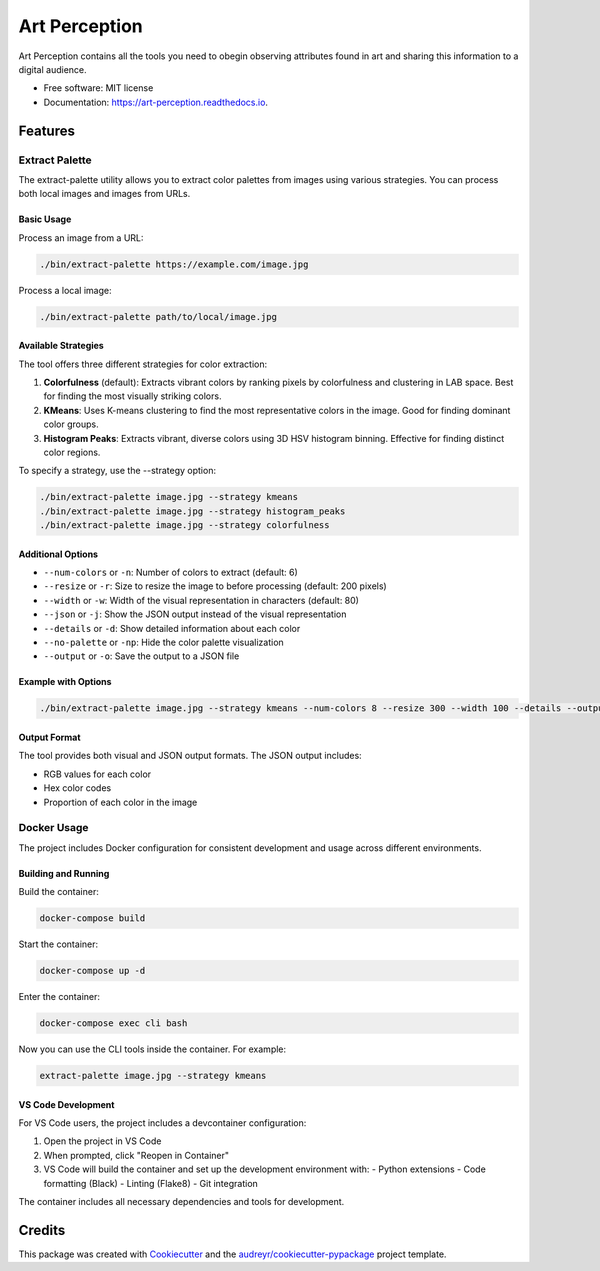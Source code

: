 ==============
Art Perception
==============


.. image:: https://img.shields.io/pypi/v/art_perception.svg
        :target: https://pypi.python.org/pypi/art_perception

.. image:: https://img.shields.io/travis/davidrichards/art_perception.svg
        :target: https://travis-ci.com/davidrichards/art_perception

.. image:: https://readthedocs.org/projects/art-perception/badge/?version=latest
        :target: https://art-perception.readthedocs.io/en/latest/?version=latest
        :alt: Documentation Status


.. image:: https://pyup.io/repos/github/davidrichards/art_perception/shield.svg
     :target: https://pyup.io/repos/github/davidrichards/art_perception/
     :alt: Updates



Art Perception contains all the tools you need to obegin observing attributes found in art and sharing this information to a digital audience.


* Free software: MIT license
* Documentation: https://art-perception.readthedocs.io.


Features
--------

Extract Palette
~~~~~~~~~~~~~

The extract-palette utility allows you to extract color palettes from images using various strategies. You can process both local images and images from URLs.

Basic Usage
^^^^^^^^^^

Process an image from a URL:

.. code-block:: bash

   ./bin/extract-palette https://example.com/image.jpg

Process a local image:

.. code-block:: bash

   ./bin/extract-palette path/to/local/image.jpg

Available Strategies
^^^^^^^^^^^^^^^^^

The tool offers three different strategies for color extraction:

1. **Colorfulness** (default): Extracts vibrant colors by ranking pixels by colorfulness and clustering in LAB space. Best for finding the most visually striking colors.

2. **KMeans**: Uses K-means clustering to find the most representative colors in the image. Good for finding dominant color groups.

3. **Histogram Peaks**: Extracts vibrant, diverse colors using 3D HSV histogram binning. Effective for finding distinct color regions.

To specify a strategy, use the --strategy option:

.. code-block:: bash

   ./bin/extract-palette image.jpg --strategy kmeans
   ./bin/extract-palette image.jpg --strategy histogram_peaks
   ./bin/extract-palette image.jpg --strategy colorfulness

Additional Options
^^^^^^^^^^^^^^^

* ``--num-colors`` or ``-n``: Number of colors to extract (default: 6)
* ``--resize`` or ``-r``: Size to resize the image to before processing (default: 200 pixels)
* ``--width`` or ``-w``: Width of the visual representation in characters (default: 80)
* ``--json`` or ``-j``: Show the JSON output instead of the visual representation
* ``--details`` or ``-d``: Show detailed information about each color
* ``--no-palette`` or ``-np``: Hide the color palette visualization
* ``--output`` or ``-o``: Save the output to a JSON file

Example with Options
^^^^^^^^^^^^^^^^^

.. code-block:: bash

   ./bin/extract-palette image.jpg --strategy kmeans --num-colors 8 --resize 300 --width 100 --details --output palette.json

Output Format
^^^^^^^^^^^

The tool provides both visual and JSON output formats. The JSON output includes:

* RGB values for each color
* Hex color codes
* Proportion of each color in the image

Docker Usage
~~~~~~~~~~~

The project includes Docker configuration for consistent development and usage across different environments.

Building and Running
^^^^^^^^^^^^^^^^^

Build the container:

.. code-block:: bash

   docker-compose build

Start the container:

.. code-block:: bash

   docker-compose up -d

Enter the container:

.. code-block:: bash

   docker-compose exec cli bash

Now you can use the CLI tools inside the container. For example:

.. code-block:: bash

   extract-palette image.jpg --strategy kmeans

VS Code Development
^^^^^^^^^^^^^^^^

For VS Code users, the project includes a devcontainer configuration:

1. Open the project in VS Code
2. When prompted, click "Reopen in Container"
3. VS Code will build the container and set up the development environment with:
   - Python extensions
   - Code formatting (Black)
   - Linting (Flake8)
   - Git integration

The container includes all necessary dependencies and tools for development.

Credits
-------

This package was created with Cookiecutter_ and the `audreyr/cookiecutter-pypackage`_ project template.

.. _Cookiecutter: https://github.com/audreyr/cookiecutter
.. _`audreyr/cookiecutter-pypackage`: https://github.com/audreyr/cookiecutter-pypackage
